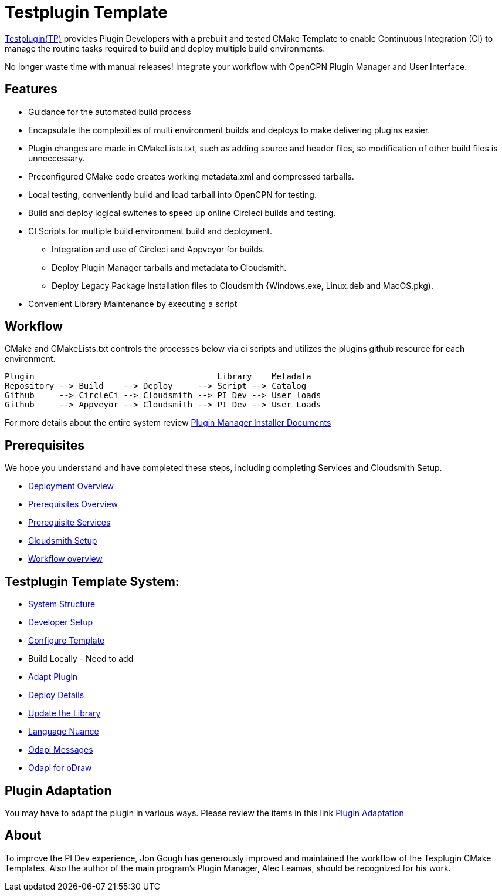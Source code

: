 = Testplugin Template

https://github.com/jongough/testplugin_pi[Testplugin(TP)] provides Plugin Developers with a prebuilt and tested CMake Template to enable Continuous Integration (CI) to manage the routine tasks required to build and deploy multiple build environments.

No longer waste time with manual releases! Integrate your workflow with OpenCPN Plugin Manager and User Interface.

== Features

* Guidance for the automated build process
* Encapsulate the complexities of multi environment builds and deploys to make delivering plugins easier.
* Plugin changes are made in CMakeLists.txt, such as adding source and header files, so modification of other build files is unneccessary.
* Preconfigured CMake code creates working metadata.xml and compressed tarballs.
* Local testing, conveniently build and load tarball into OpenCPN for testing.
* Build and deploy logical switches to speed up online Circleci builds and testing.
* CI Scripts for multiple build environment build and deployment.
** Integration and use of Circleci and Appveyor for builds.
** Deploy Plugin Manager tarballs and metadata to Cloudsmith.
** Deploy Legacy Package Installation files to Cloudsmith {Windows.exe, Linux.deb and MacOS.pkg).
* Convenient Library Maintenance by executing a script

== Workflow

CMake and CMakeLists.txt controls the processes below via ci scripts and utilizes the plugins github resource for each environment.

 Plugin                                     Library    Metadata
 Repository --> Build    --> Deploy     --> Script --> Catalog
 Github     --> CircleCi --> Cloudsmith --> PI Dev --> User loads
 Github     --> Appveyor --> Cloudsmith --> PI Dev --> User Loads

For more details about the entire system review https://github.com/leamas/OpenCPN/wiki[Plugin Manager Installer Documents]

== Prerequisites

We hope you understand and have completed these steps,
including completing Services and Cloudsmith Setup.

* xref:pm-overview-deployment.adoc[Deployment Overview]
* xref:prerequisites.adoc[Prerequisites Overview]
* xref:pm-overview-prereq-services.adoc[Prerequisite Services]
* xref:pm-overview-prereq-other.adoc[Cloudsmith Setup]
* xref:pm-overview-workflow.adoc[Workflow overview]

== Testplugin Template System:

* xref:pm-tp-system-structure.adoc[System Structure]
* xref:pm-tp-dev-setup.adoc[Developer Setup]
* xref:pm-tp-config-template.adoc[Configure Template]
* Build Locally  - Need to add
* xref:pm-tp-adapt-plugin.adoc[Adapt Plugin]
* xref:pm-tp-deploy.adoc[Deploy Details]
* xref:pm-tp-update-library.adoc[Update the Library]
* xref:pm-tp-language-nuance.adoc[Language Nuance]
* xref:opencpn-dev::odraw-messaging.adoc[Odapi Messages]
* xref:pm-tp-odapi.adoc[Odapi for oDraw]

== Plugin Adaptation

You may have to adapt the plugin in various ways.
Please review the items in this link
https://github.com/leamas/OpenCPN/wiki/Plugin-adaptation[Plugin Adaptation]

== About

To improve the PI Dev experience, Jon Gough has generously improved and maintained the workflow of the Tesplugin CMake Templates. Also the author of the main program's Plugin Manager, Alec Leamas, should be recognized for his work.
